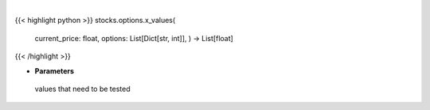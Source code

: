 .. role:: python(code)
    :language: python
    :class: highlight

|

.. raw:: html

    <h3>
    > Generates different price values that need to be teste
    </h3>

{{< highlight python >}}
stocks.options.x_values(
    current\_price: float,
    options: List[Dict[str, int]],
    ) -> List[float]
{{< /highlight >}}

* **Parameters**

 values that need to be tested
